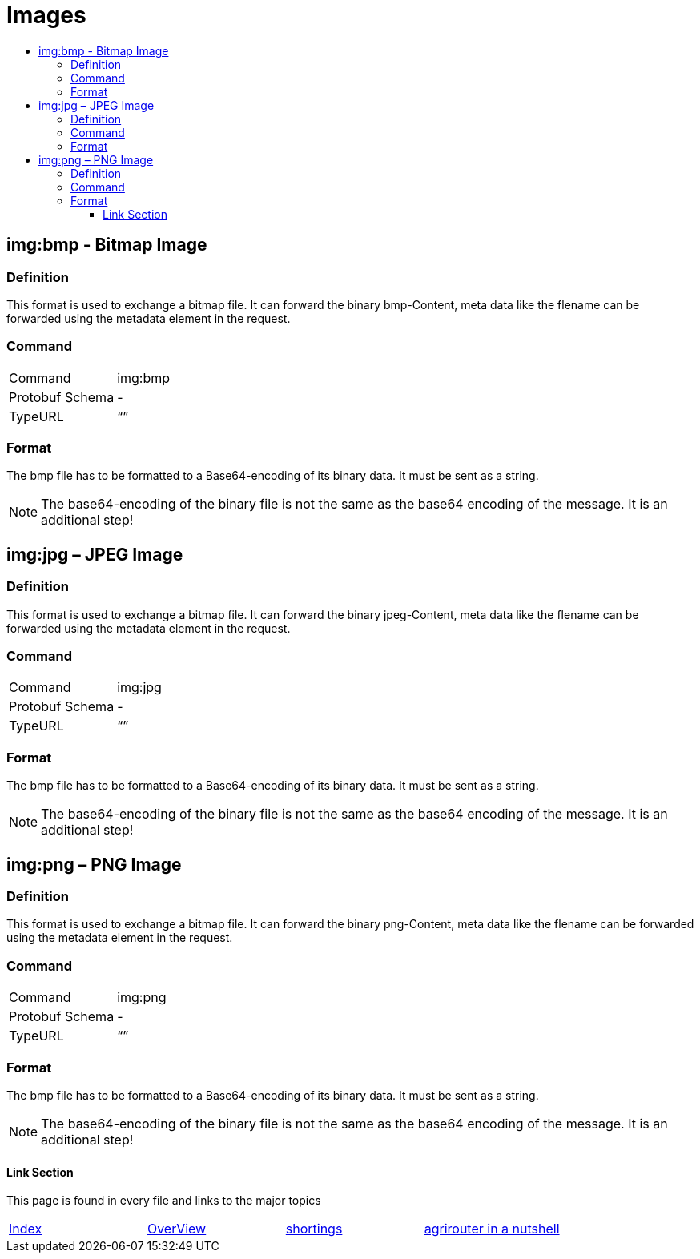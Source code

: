 = Images
:imagesdir: ./../../assets/images/
:toc:
:toc-title:
:toclevels: 4

== img:bmp - Bitmap Image


=== Definition

This format is used to exchange a bitmap file. It can forward the binary bmp-Content, meta data like the flename can be forwarded using the metadata element in the request.

=== Command

[cols=",",]
|==================
|Command |img:bmp
|Protobuf Schema |-
|TypeURL |“”
|==================

=== Format

The bmp file has to be formatted to a Base64-encoding of its binary data. It must be sent as a string.

[NOTE]
====
The base64-encoding of the binary file is not the same as the base64 encoding of the message. It is an additional step!
====


== img:jpg – JPEG Image

=== Definition

This format is used to exchange a bitmap file. It can forward the binary jpeg-Content, meta data like the flename can be forwarded using the metadata element in the request.

=== Command

[cols=",",]
|==================
|Command |img:jpg
|Protobuf Schema |-
|TypeURL |“”
|==================

=== Format

The bmp file has to be formatted to a Base64-encoding of its binary data. It must be sent as a string.

[NOTE]
====
The base64-encoding of the binary file is not the same as the base64 encoding of the message. It is an additional step!
====

== img:png – PNG Image

=== Definition

This format is used to exchange a bitmap file. It can forward the binary png-Content, meta data like the flename can be forwarded using the metadata element in the request.

=== Command

[cols=",",]
|==================
|Command |img:png
|Protobuf Schema |-
|TypeURL |“”
|==================

=== Format

The bmp file has to be formatted to a Base64-encoding of its binary data. It must be sent as a string.

[NOTE]
====
The base64-encoding of the binary file is not the same as the base64 encoding of the message. It is an additional step!
====






==== Link Section
This page is found in every file and links to the major topics
[width="100%"]
|====
|link:../../README.adoc[Index]|link:../general.adoc[OverView]|link:../shortings.adoc[shortings]|link:../terms.adoc[agrirouter in a nutshell]
|====
